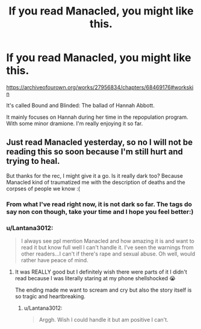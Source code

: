 #+TITLE: If you read Manacled, you might like this.

* If you read Manacled, you might like this.
:PROPERTIES:
:Author: cndollaz
:Score: 4
:DateUnix: 1611640114.0
:DateShort: 2021-Jan-26
:FlairText: Request
:END:
[[https://archiveofourown.org/works/27956834/chapters/68469176#workskin]]

It's called Bound and Blinded: The ballad of Hannah Abbott.

It mainly focuses on Hannah during her time in the repopulation program. With some minor dramione. I'm really enjoying it so far.


** Just read Manacled yesterday, so no I will not be reading this so soon because I'm still hurt and trying to heal.

But thanks for the rec, I might give it a go. Is it really dark too? Because Manacled kind of traumatized me with the description of deaths and the corpses of people we know :(
:PROPERTIES:
:Author: squib27
:Score: 0
:DateUnix: 1611680491.0
:DateShort: 2021-Jan-26
:END:

*** From what I've read right now, it is not dark so far. The tags do say non con though, take your time and I hope you feel better:)
:PROPERTIES:
:Author: cndollaz
:Score: 2
:DateUnix: 1611699879.0
:DateShort: 2021-Jan-27
:END:


*** u/Lantana3012:
#+begin_quote
  I always see ppl mention Manacled and how amazing it is and want to read it but know full well I can't handle it. I've seen the warnings from other readers...I can't if there's rape and sexual abuse. Oh well, would rather have peace of mind.
#+end_quote
:PROPERTIES:
:Author: Lantana3012
:Score: 2
:DateUnix: 1611719963.0
:DateShort: 2021-Jan-27
:END:

**** It was REALLY good but I definitely wish there were parts of it I didn't read because I was literally staring at my phone shellshocked 😭

The ending made me want to scream and cry but also the story itself is so tragic and heartbreaking.
:PROPERTIES:
:Author: squib27
:Score: 2
:DateUnix: 1611720943.0
:DateShort: 2021-Jan-27
:END:

***** u/Lantana3012:
#+begin_quote
  Arggh. Wish I could handle it but am positive I can't.
#+end_quote
:PROPERTIES:
:Author: Lantana3012
:Score: 1
:DateUnix: 1611721188.0
:DateShort: 2021-Jan-27
:END:
